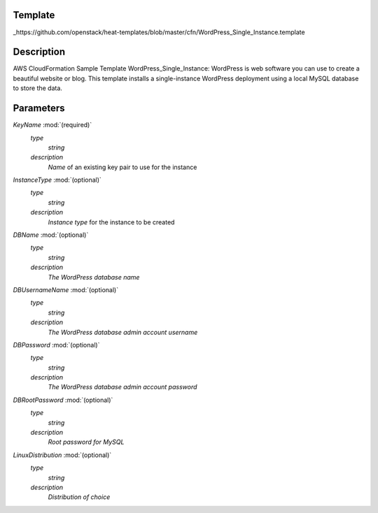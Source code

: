 ..
      Licensed under the Apache License, Version 2.0 (the "License"); you may
      not use this file except in compliance with the License. You may obtain
      a copy of the License at

          http://www.apache.org/licenses/LICENSE-2.0

      Unless required by applicable law or agreed to in writing, software
      distributed under the License is distributed on an "AS IS" BASIS, WITHOUT
      WARRANTIES OR CONDITIONS OF ANY KIND, either express or implied. See the
      License for the specific language governing permissions and limitations
      under the License.

Template
--------
_https://github.com/openstack/heat-templates/blob/master/cfn/WordPress_Single_Instance.template

Description
-----------
AWS CloudFormation Sample Template WordPress_Single_Instance: WordPress is web software you can use to create a beautiful website or blog. This template installs a single-instance WordPress deployment using a local MySQL database to store the data.


Parameters
----------
*KeyName* :mod:`(required)`
	*type*
		*string*
	*description*
		*Name* of an existing key pair to use for the instance
*InstanceType* :mod:`(optional)`
	*type*
		*string*
	*description*
		*Instance type* for the instance to be created
*DBName* :mod:`(optional)`
	*type*
		*string*
	*description*
		*The WordPress database name*
*DBUsernameName* :mod:`(optional)`
	*type*
		*string*
	*description*
		*The WordPress database admin account username*
*DBPassword* :mod:`(optional)`
	*type*
		*string*
	*description*
		*The WordPress database admin account password*
*DBRootPassword* :mod:`(optional)`
	*type*
		*string*
	*description*
		*Root password for MySQL*
*LinuxDistribution* :mod:`(optional)`
	*type*
		*string*
	*description*
		*Distribution of choice*
